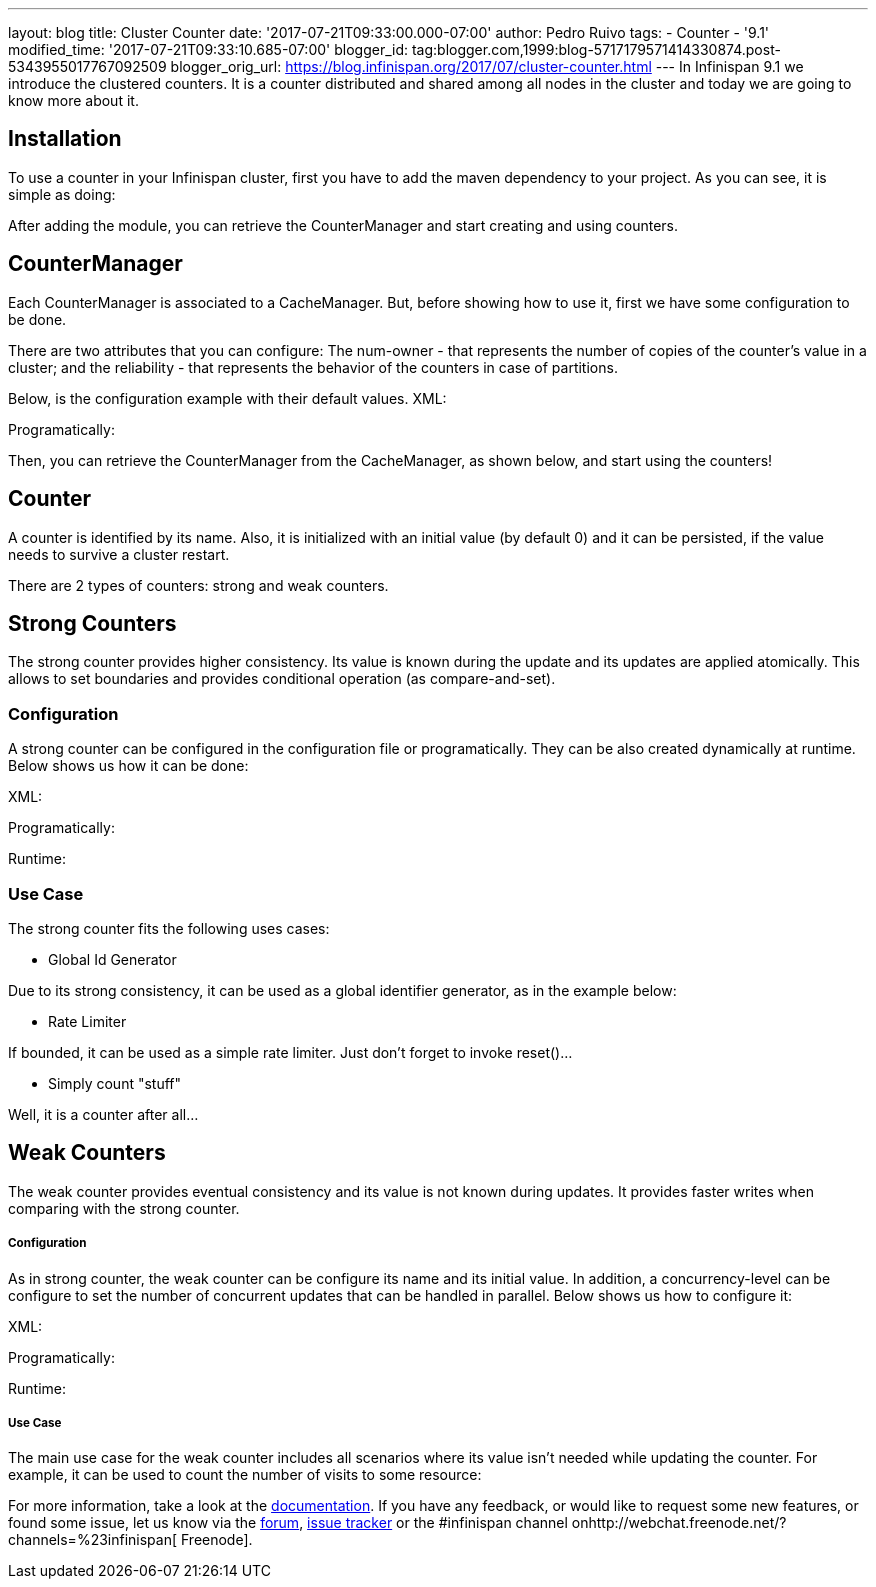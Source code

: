 ---
layout: blog
title: Cluster Counter
date: '2017-07-21T09:33:00.000-07:00'
author: Pedro Ruivo
tags:
- Counter
- '9.1'
modified_time: '2017-07-21T09:33:10.685-07:00'
blogger_id: tag:blogger.com,1999:blog-5717179571414330874.post-5343955017767092509
blogger_orig_url: https://blog.infinispan.org/2017/07/cluster-counter.html
---
In Infinispan 9.1 we introduce the clustered counters. It is a counter
distributed and shared among all nodes in the cluster and today we are
going to know more about it.


== Installation

To use a counter in your Infinispan cluster, first you have to add the
maven dependency to your project. As you can see, it is simple as
doing:


After adding the module, you can retrieve the CounterManager and start
creating and using counters.


== CounterManager

Each CounterManager is associated to a CacheManager. But, before showing
how to use it, first we have some configuration to be done.

There are two attributes that you can configure: The num-owner - that
represents the number of copies of the counter's value in a cluster; and
the reliability - that represents the behavior of the counters in case
of partitions.

Below, is the configuration example with their default values.
XML:

Programatically:

Then, you can retrieve the CounterManager from the CacheManager, as
shown below, and start using the counters!



== Counter

A counter is identified by its name. Also, it is initialized with an
initial value (by default 0) and it can be persisted, if the value needs
to survive a cluster restart.



There are 2 types of counters: strong and weak counters.


== Strong Counters

The strong counter provides higher consistency. Its value is known
during the update and its updates are applied atomically. This allows to
set boundaries and provides conditional operation (as
compare-and-set).

=== Configuration

A strong counter can be configured in the configuration file or
programatically. They can be also created dynamically at runtime. Below
shows us how it can be done:

XML:

Programatically:

Runtime:



=== Use Case

The strong counter fits the following uses cases:

* Global Id Generator

Due to its strong consistency, it can be used as a global identifier
generator, as in the example below:



* Rate Limiter

If bounded, it can be used as a simple rate limiter. Just don't forget
to invoke reset()...



* Simply count "stuff"

Well, it is a counter after all...



== Weak Counters

The weak counter provides eventual consistency and its value is not
known during updates. It provides faster writes when comparing with the
strong counter.

===== Configuration

As in strong counter, the weak counter can be configure its name and its
initial value. In addition, a concurrency-level can be configure to set
the number of concurrent updates that can be handled in parallel. Below
shows us how to configure it:

XML:

Programatically:

Runtime:



===== Use Case

The main use case for the weak counter includes all scenarios where its
value isn't needed while updating the counter. For example, it can be
used to count the number of visits to some resource:



For more information, take a look at the
http://infinispan.org/docs/9.1.x/user_guide/user_guide.html#clustered_counters[documentation].
If you have any feedback, or would like to request some new features, or
found some issue, let us know via
the https://developer.jboss.org/en/infinispan/content[forum], https://issues.jboss.org/projects/ISPN[issue
tracker] or the #infinispan channel
onhttp://webchat.freenode.net/?channels=%23infinispan[ Freenode].
